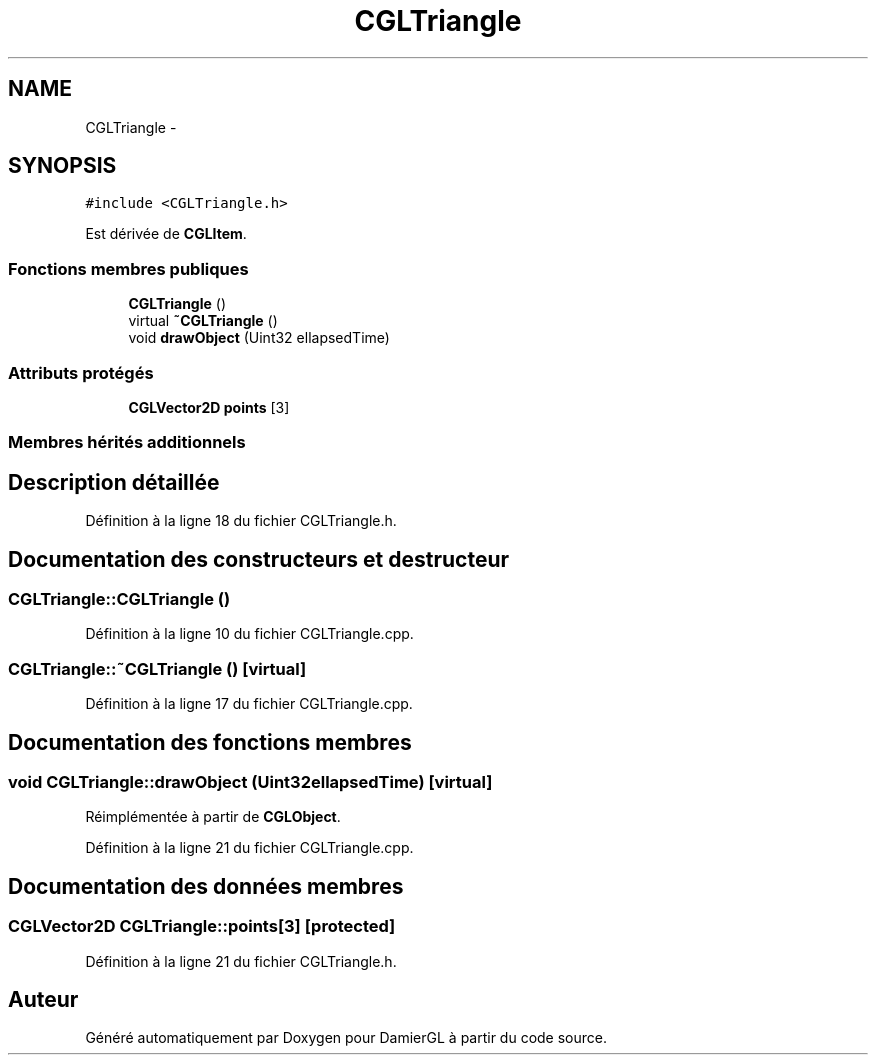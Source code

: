 .TH "CGLTriangle" 3 "Dimanche 2 Mars 2014" "Version 20140227" "DamierGL" \" -*- nroff -*-
.ad l
.nh
.SH NAME
CGLTriangle \- 
.SH SYNOPSIS
.br
.PP
.PP
\fC#include <CGLTriangle\&.h>\fP
.PP
Est dérivée de \fBCGLItem\fP\&.
.SS "Fonctions membres publiques"

.in +1c
.ti -1c
.RI "\fBCGLTriangle\fP ()"
.br
.ti -1c
.RI "virtual \fB~CGLTriangle\fP ()"
.br
.ti -1c
.RI "void \fBdrawObject\fP (Uint32 ellapsedTime)"
.br
.in -1c
.SS "Attributs protégés"

.in +1c
.ti -1c
.RI "\fBCGLVector2D\fP \fBpoints\fP [3]"
.br
.in -1c
.SS "Membres hérités additionnels"
.SH "Description détaillée"
.PP 
Définition à la ligne 18 du fichier CGLTriangle\&.h\&.
.SH "Documentation des constructeurs et destructeur"
.PP 
.SS "CGLTriangle::CGLTriangle ()"

.PP
Définition à la ligne 10 du fichier CGLTriangle\&.cpp\&.
.SS "CGLTriangle::~CGLTriangle ()\fC [virtual]\fP"

.PP
Définition à la ligne 17 du fichier CGLTriangle\&.cpp\&.
.SH "Documentation des fonctions membres"
.PP 
.SS "void CGLTriangle::drawObject (Uint32ellapsedTime)\fC [virtual]\fP"

.PP
Réimplémentée à partir de \fBCGLObject\fP\&.
.PP
Définition à la ligne 21 du fichier CGLTriangle\&.cpp\&.
.SH "Documentation des données membres"
.PP 
.SS "\fBCGLVector2D\fP CGLTriangle::points[3]\fC [protected]\fP"

.PP
Définition à la ligne 21 du fichier CGLTriangle\&.h\&.

.SH "Auteur"
.PP 
Généré automatiquement par Doxygen pour DamierGL à partir du code source\&.
